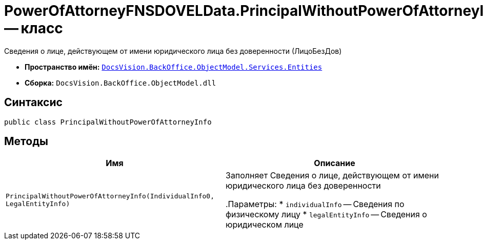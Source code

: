 = PowerOfAttorneyFNSDOVELData.PrincipalWithoutPowerOfAttorneyInfo -- класс

Сведения о лице, действующем от имени юридического лица без доверенности (ЛицоБезДов)

* *Пространство имён:* `xref:Entities/Entities_NS.adoc[DocsVision.BackOffice.ObjectModel.Services.Entities]`
* *Сборка:* `DocsVision.BackOffice.ObjectModel.dll`

== Синтаксис

[source,csharp]
----
public class PrincipalWithoutPowerOfAttorneyInfo
----

== Методы

[cols=",",options="header"]
|===
|Имя |Описание

|`PrincipalWithoutPowerOfAttorneyInfo(IndividualInfo0, LegalEntityInfo)` |Заполняет Сведения о лице, действующем от имени юридического лица без доверенности

.Параметры:
* `individualInfo` -- Сведения по физическому лицу
* `legalEntityInfo` -- Сведения о юридическом лице

|===

